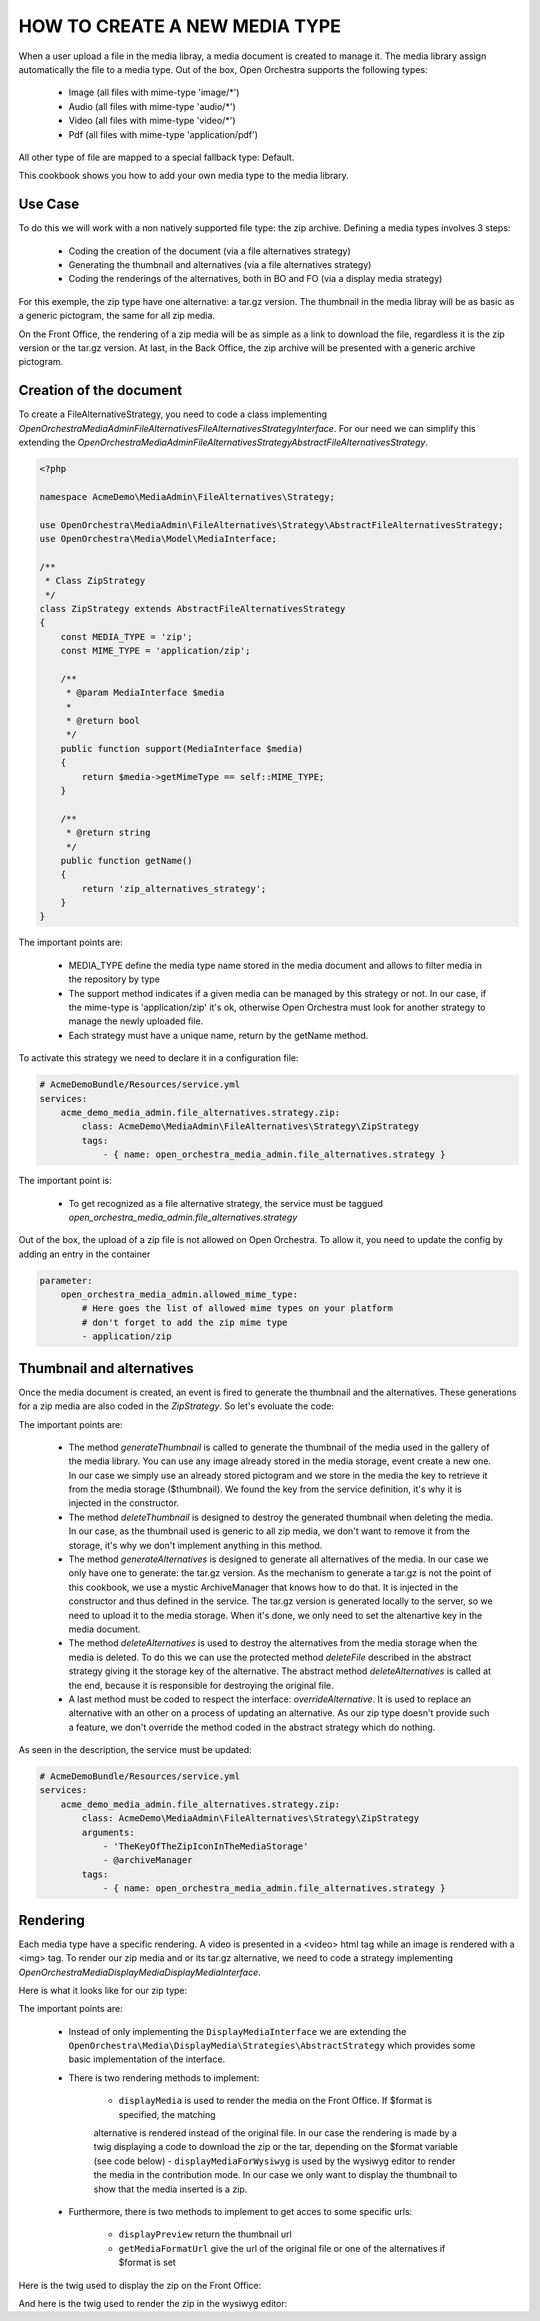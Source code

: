 HOW TO CREATE A NEW MEDIA TYPE
==============================

When a user upload a file in the media libray, a media document is created to manage it. The media library
assign automatically the file to a media type. Out of the box, Open Orchestra supports the following types:

 - Image (all files with mime-type 'image/*')
 - Audio (all files with mime-type 'audio/*')
 - Video (all files with mime-type 'video/*')
 - Pdf (all files with mime-type 'application/pdf')

All other type of file are mapped to a special fallback type: Default.

This cookbook shows you how to add your own media type to the media library.

Use Case
--------

To do this we will work with a non natively supported file type: the zip archive. Defining a media types
involves 3 steps:

 - Coding the creation of the document (via a file alternatives strategy)
 - Generating the thumbnail and alternatives (via a file alternatives strategy)
 - Coding the renderings of the alternatives, both in BO and FO (via a display media strategy)

For this exemple, the zip type have one alternative: a tar.gz version. The thumbnail in the media libray will
be as basic as a generic pictogram, the same for all zip media.

On the Front Office, the rendering of a zip media will be as simple as a link to download the file, regardless
it is the zip version or the tar.gz version. At last, in the Back Office, the zip archive will be presented
with a generic archive pictogram.

Creation of the document
------------------------

To create a FileAlternativeStrategy, you need to code a class implementing
`OpenOrchestra\MediaAdmin\FileAlternatives\FileAlternativesStrategyInterface`. For our need we can simplify
this extending the `OpenOrchestra\MediaAdmin\FileAlternatives\Strategy\AbstractFileAlternativesStrategy`.

.. code-block:: PHP

    <?php

    namespace AcmeDemo\MediaAdmin\FileAlternatives\Strategy;

    use OpenOrchestra\MediaAdmin\FileAlternatives\Strategy\AbstractFileAlternativesStrategy;
    use OpenOrchestra\Media\Model\MediaInterface;

    /**
     * Class ZipStrategy
     */
    class ZipStrategy extends AbstractFileAlternativesStrategy
    {
        const MEDIA_TYPE = 'zip';
        const MIME_TYPE = 'application/zip';

        /**
         * @param MediaInterface $media
         *
         * @return bool
         */
        public function support(MediaInterface $media)
        {
            return $media->getMimeType == self::MIME_TYPE;
        }

        /**
         * @return string
         */
        public function getName()
        {
            return 'zip_alternatives_strategy';
        }
    }

The important points are:

 - MEDIA_TYPE define the media type name stored in the media document and allows to filter media in the
   repository by type
 - The support method indicates if a given media can be managed by this strategy or not. In our case, if the
   mime-type is 'application/zip' it's ok, otherwise Open Orchestra must look for another strategy to manage
   the newly uploaded file.
 - Each strategy must have a unique name, return by the getName method.


To activate this strategy we need to declare it in a configuration file:

.. code-block:: yaml

    # AcmeDemoBundle/Resources/service.yml
    services:
        acme_demo_media_admin.file_alternatives.strategy.zip:
            class: AcmeDemo\MediaAdmin\FileAlternatives\Strategy\ZipStrategy
            tags:
                - { name: open_orchestra_media_admin.file_alternatives.strategy }

The important point is:

 - To get recognized as a file alternative strategy, the service must be taggued
   `open_orchestra_media_admin.file_alternatives.strategy`

Out of the box, the upload of a zip file is not allowed on Open Orchestra. To allow it, you need to update the
config by adding an entry in the container

.. code-block:: yaml

    parameter:
        open_orchestra_media_admin.allowed_mime_type:
            # Here goes the list of allowed mime types on your platform
            # don't forget to add the zip mime type
            - application/zip


Thumbnail and alternatives
--------------------------

Once the media document is created, an event is fired to generate the thumbnail and the alternatives. These
generations for a zip media are also coded in the `ZipStrategy`. So let's evoluate the code:

.. code-block:: PHP
    /**
     * Class ZipStrategy
     */
    class ZipStrategy extends AbstractFileAlternativesStrategy
    {
        // [...]
        const ALTERNATIVE_KEY = 'TAR';
        protected $thumbnail;
        protected $archiveManager;

        /**
         * @param string $thumbnail
         * @param object $archiveManager
         */
        public function __construct($thumbnail) {
            $this->thumbnail = $thumbnail;
            $this->archiveManager = $archiveManager;
        }

        // [...]

        /**
         * @param MediaInterface $media
         */
        public function generateThumbnail(MediaInterface $media)
        {
            $media->setThumbnail($this->thumbnail);
        }

        /**
         * Delete the thumbnail of $media
         * That strategy does nothing as the thumbnail is the same for all default type medias
         *
         * @param MediaInterface $media
         */
        public function deleteThumbnail(MediaInterface $media)
        {
        }

        /**
         * Generate all alternatives for $media
         *
         * @param MediaInterface $media
         */
        public function generateAlternatives(MediaInterface $media)
        {
            $zipFilePath = $this->tmpDir . DIRECTORY_SEPARATOR . $media->getFilesystemName();
            $tarFilePath = $this->archiveManager->generateTarVersion($zipFilePath);

            $tarName = '';
            if ($tarFilePath != '') {
                $tarName = self::ALTERNATIVE_KEY . tarFilePath;
                $this->mediaStorageManager->uploadFile($tarName, $tarFilePath);
            }

            $media->addAlternative(self::ALTERNATIVE_KEY, $tarName);
        }

        /**
         * Delete the alternatives of $media
         *
         * @param MediaInterface $media
         */
        public function deleteAlternatives(MediaInterface $media)
        {
            $alternatives = $media->getAlternatives();

            $this->deleteFile($alternatives[self::ALTERNATIVE_KEY]);

            parent::deleteAlternatives($media);
        }

        // [...]
    }

The important points are:

 - The method `generateThumbnail` is called to generate the thumbnail of the media used in the gallery of
   the media library. You can use any image already stored in the media storage, event create a new one. In
   our case we simply use an already stored pictogram and we store in the media the key to retrieve it from
   the media storage ($thumbnail). We found the key from the service definition, it's why it is injected in
   the constructor.
 - The method `deleteThumbnail` is designed to destroy the generated thumbnail when deleting the media. In our
   case, as the thumbnail used is generic to all zip media, we don't want to remove it from the storage, it's
   why we don't implement anything in this method.
 - The method `generateAlternatives` is designed to generate all alternatives of the media. In our case we
   only have one to generate: the tar.gz version. As the mechanism to generate a tar.gz is not the point of
   this cookbook, we use a mystic ArchiveManager that knows how to do that. It is injected in the constructor
   and thus defined in the service. The tar.gz version is generated locally to the server, so we need to
   upload it to the media storage. When it's done, we only need to set the altenartive key in the media
   document.
 - The method `deleteAlternatives` is used to destroy the alternatives from the media storage when the media
   is deleted. To do this we can use the protected method `deleteFile` described in the abstract strategy
   giving it the storage key of the alternative. The abstract method `deleteAlternatives` is called at the end,
   because it is responsible for destroying the original file.
 - A last method must be coded to respect the interface: `overrideAlternative`. It is used to replace an
   alternative with an other on a process of updating an alternative. As our zip type doesn't provide such a
   feature, we don't override the method coded in the abstract strategy which do nothing.

As seen in the description, the service must be updated:


.. code-block:: yaml

    # AcmeDemoBundle/Resources/service.yml
    services:
        acme_demo_media_admin.file_alternatives.strategy.zip:
            class: AcmeDemo\MediaAdmin\FileAlternatives\Strategy\ZipStrategy
            arguments:
                - 'TheKeyOfTheZipIconInTheMediaStorage'
                - @archiveManager
            tags:
                - { name: open_orchestra_media_admin.file_alternatives.strategy }


Rendering
---------

Each media type have a specific rendering. A video is presented in a <video> html tag while an image is rendered
with a <img> tag. To render our zip media and or its tar.gz alternative, we need to code a strategy
implementing `OpenOrchestra\Media\DisplayMedia\DisplayMediaInterface`.

Here is what it looks like for our zip type:

.. code-block:: PHP
    <?php

    namespace AcmeDemo\Media\DisplayMedia\Strategies;

    use OpenOrchestra\Media\DisplayMedia\Strategies\AbstractStrategy;
    use OpenOrchestra\Media\Model\MediaInterface;

    /**
     * Class ZipStrategy
     */
    class ZipStrategy extends AbstractStrategy
    {
        const MIME_TYPE = 'application/zip';
        const ALTERNATIVE_KEY = 'TAR';

        /**
         * @param MediaInterface $media
         *
         * @return bool
         */
        public function support(MediaInterface $media)
        {
            return $media->getMimeType == self::MIME_TYPE_FRAGMENT_AUDIO;
        }

        /**
         * @param MediaInterface $media
         * @param string         $format
         * @param string         $style
         *
         * @return String
         */
        public function displayMedia(MediaInterface $media, $format = '', $style = '')
        {
            if (self::ALTERNATIVE_KEY != $format) {
                $format = MediaInterface::MEDIA_ORIGINAL;
            }

            return $this->render(
                'AcmeDemoBundle:DisplayMedia/FullDisplay:zip.html.twig',
                array(
                    'media_url' => $this->getMediaFormatUrl($media, $format),
                    'media_name' => $media->getName()
                )
            );
        }

        /**
         * @param MediaInterface $media
         *
         * @param MediaInterface $media
         * @param string         $format
         * @param string         $style
         *
         * @return string
         */
        public function displayMediaForWysiwyg(MediaInterface $media, $format = '', $style = '')
        {
            return $this->render(
                'AcmeDemoBundle:BBcode/WysiwygDisplay:zip.html.twig',
                array('media_id' => $media->getId(), 'style' => $style)
            );
        }

        /**
         * @param MediaInterface $media
         * @param string         $format
         *
         * @return string
         */
        public function getMediaFormatUrl(MediaInterface $media, $format)
        {
            $key = $media->getFilesytemName();
            if (self::ALTERNATIVE_KEY == $format) {
                $key = $media->getAlternative($format);
            }

            return $this->getFileUrl($key);
        }

        /**
         * @return string
         */
        public function getName()
        {
            return 'zip';
        }
    }

The important points are:

 - Instead of only implementing the ``DisplayMediaInterface`` we are extending the
   ``OpenOrchestra\Media\DisplayMedia\Strategies\AbstractStrategy`` which provides some basic implementation
   of the interface.
 - There is two rendering methods to implement:

    - ``displayMedia`` is used to render the media on the Front Office. If $format is specified, the matching
    alternative is rendered instead of the original file. In our case the rendering is made by a twig
    displaying a code to download the zip or the tar, depending on the $format variable (see code below)
    - ``displayMediaForWysiwyg`` is used by the wysiwyg editor to render the media in the contribution mode.
    In our case we only want to display the thumbnail to show that the media inserted is a zip.

 - Furthermore, there is two methods to implement to get acces to some specific urls:

    - ``displayPreview`` return the thumbnail url
    - ``getMediaFormatUrl`` give the url of the original file or one of the alternatives if $format is set

Here is the twig used to display the zip on the Front Office:

.. code-block:: twig
    <a href="{{ media_url }} alt="{{ media_name }}" target="_blank">{{ media_name }}</a>


And here is the twig used to render the zip in the wysiwyg editor:

.. code-block:: twig
    <img
        class="tinymce-media"
        data-mce-resize="false"
        src="{% image '@AcmeDemoBundle/Resources/public/img/icon/tinymce-zip.png' %}{{ asset_url }}{% endimage %}"
        data-id="{{ media_id }}"
        style="{{ style }}"
    />
